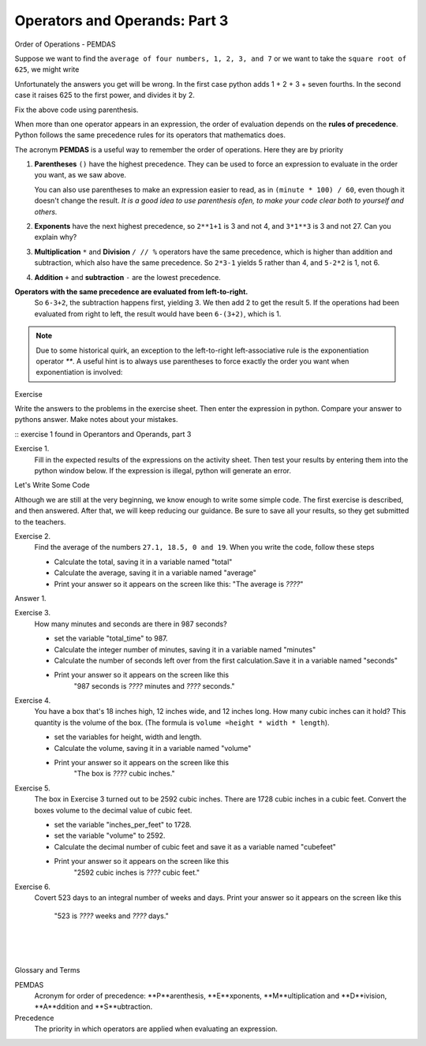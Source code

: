 ..  Copyright (C)  Brad Miller, David Ranum, Jeffrey Elkner, Peter Wentworth, Allen B. Downey, Chris
    Meyers, and Dario Mitchell.  Permission is granted to copy, distribute
    and/or modify this document under the terms of the GNU Free Documentation
    License, Version 1.3 or any later version published by the Free Software
    Foundation; with Invariant Sections being Forward, Prefaces, and
    Contributor List, no Front-Cover Texts, and no Back-Cover Texts.  A copy of
    the license is included in the section entitled "GNU Free Documentation
    License".


.. |NOTE| image:: Figures/pencil.png

.. role:: notetext

.. raw:: html

    <style> .notetext {color:green; font-weight: bold; font-size: 110%; } </style>

.. role:: sctnhead

.. raw:: html

    <style> .sctnhead {color:black; font-weight: bold; font-size: 140%; } </style>
    
.. qnum::
   :prefix: lps-oao3-
   :start: 1

Operators and Operands: Part 3
----------------------------------------

:sctnhead:`Order of Operations  -  PEMDAS`

Suppose we want to find the ``average of four numbers, 1, 2, 3, and 7`` or we want to take the ``square root of 625``, we might write

.. activecode:: lps-oao3-code2
    :nocanvas:
    :nocodelens:
    
    print( 1 + 2 + 3 + 7 / 4 )
    print( 625 ** 1/2 )


Unfortunately the answers you get will be wrong.  In the first case python adds 1 + 2 + 3 + seven fourths.  In the second case it raises 625 to the first power, and divides it by 2.

Fix the above code using parenthesis.

When more than one operator appears in an expression, the order of evaluation
depends on the **rules of precedence**. Python follows the same precedence
rules for its operators that mathematics does.


The acronym **PEMDAS** is a useful way to remember the order of operations.  Here they are by priority

#. **Parentheses** ``()`` have the highest precedence.  They can be used to force an
   expression to evaluate in the order you want, as we saw above.
   
   You can also use parentheses to make an expression easier to read, as in
   ``(minute * 100) / 60``, even though it doesn't change the result. *It is a good idea to use parenthesis ofen, to make your code clear both to yourself and others.*
#. **Exponents** have the next highest precedence, so ``2**1+1`` is 3 and
   not 4, and ``3*1**3`` is 3 and not 27.  Can you explain why?
#. **Multiplication** ``*`` and **Division** ``/ // %`` operators have the same 
   precedence, which is higher than addition and subtraction, which
   also have the same precedence. So ``2*3-1`` yields 5 rather than 4, and
   ``5-2*2`` is 1, not 6.
#. **Addition** ``+`` and **subtraction** ``-`` are the lowest precedence.

**Operators with the same precedence are evaluated from left-to-right.** 
   So ``6-3+2``, the subtraction happens first, yielding 3.
   We then add 2 to get the result 5. If the operations had been evaluated from
   right to left, the result would have been ``6-(3+2)``, which is 1.


.. note::

    Due to some historical quirk, an exception to the left-to-right
    left-associative rule is the exponentiation operator `**`. A useful hint
    is to always use parentheses to force exactly the order you want when
    exponentiation is involved:

    .. activecode:: lps-oao3-code3
        :nocanvas:

        print(2 ** 3 ** 2)     # the right-most ** operator gets done first!
        print((2 ** 3) ** 2)   # use parentheses to force the order you want!

:sctnhead:`Exercise`

Write the answers to the problems in the exercise sheet.  Then enter the expression in python.  Compare your answer to pythons answer.  Make notes about your mistakes. 

::  exercise 1 found in Operantors and Operands, part 3

Exercise 1.
    Fill in the expected results of the expressions on the activity sheet.  Then test your results by entering them into the python window below.  If the expression is illegal, python will generate an error. 


.. activecode:: lps-oao3-code4
    :nocanvas:
    :nocodelens:

    print( 20 + 32 )


:sctnhead:`Let's Write Some Code`

Although we are still at the very beginning, we know enough to write some simple code. The first exercise is described, and then answered.  After that, we will keep reducing our guidance.  Be sure to save all your results, so they get submitted to the teachers.

Exercise 2.
    Find the average of the numbers  ``27.1, 18.5, 0 and 19``.  When you write the code, follow these steps
    
    - Calculate the total, saving it in a variable named "total"
    - Calculate the average,  saving it in a variable named "average"
    - Print your answer so it appears on the screen like this:  "The average is *????*"
    
Answer 1.

.. activecode:: lps-oao3-code5
    :nocanvas:
    :nocodelens:
    :above:

    total = 27.1 + 18.5 + 0 + 19
    average = total / 4
    print( "The average is", average )

Exercise 3.
    How many minutes and seconds are there in 987 seconds?
    
    - set the variable "total_time" to 987.
    - Calculate the integer number of minutes, saving it in a variable named "minutes"
    - Calculate the number of seconds left over from the first calculation.Save it in a variable named "seconds"
    - Print your answer so it appears on the screen like this  
            "987 seconds is *????* minutes and *????* seconds."
    
.. activecode:: lps-oao3-code6
    :nocanvas:
    :nocodelens:
    :above:

    total_time = 987


Exercise 4.
    You have a box that's 18 inches high, 12 inches wide, and 12 inches long.  How many cubic inches can it hold? This quantity is the volume of the box.  (The formula is ``volume =height * width * length``).
    
    - set the variables for height, width and length.
    - Calculate the volume, saving it in a variable named "volume"
    - Print your answer so it appears on the screen like this 
            "The box is *????* cubic inches."
    
.. activecode:: lps-oao3-code7
    :nocanvas:
    :nocodelens:
    :above:

    height = 18


Exercise 5.
    The box in Exercise 3 turned out to be 2592 cubic inches.  There are 1728 cubic inches in a cubic feet.  Convert the boxes volume to the decimal value of cubic feet.
    
    - set the variable "inches_per_feet" to 1728.
    - set the variable "volume" to 2592.
    - Calculate the decimal number of cubic feet and save it as a variable named "cubefeet"
    - Print your answer so it appears on the screen like this  
            "2592 cubic inches is *????* cubic feet."
    
.. activecode:: lps-oao3-code8
    :nocanvas:
    :nocodelens:
    :above:

    inches_per_feet = 1728



Exercise 6.
    Covert 523 days to an integral number of weeks and days.
    Print your answer so it appears on the screen like this  
            "523 is *????* weeks and *????* days."
    
.. activecode:: lps-oao3-code9
    :nocanvas:
    :nocodelens:
    :above:

    



.. index:: PEMDAS, precedence

|
|
|

:sctnhead:`Glossary and Terms`

PEMDAS 
    Acronym for order of precedence: **P**arenthesis, **E**xponents, **M**ultiplication and **D**ivision,  **A**ddition and **S**ubtraction.

Precedence
    The priority in which operators are applied when evaluating an expression.